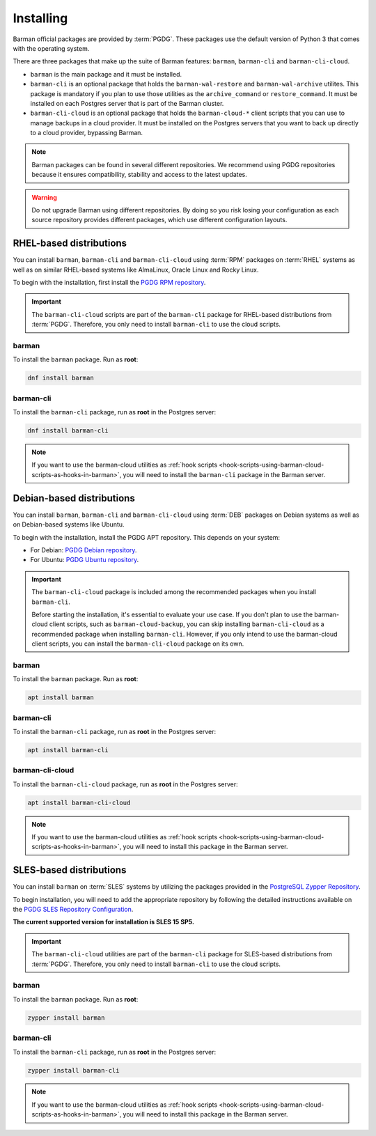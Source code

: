 .. _installation:

Installing
==========

Barman official packages are provided by :term:`PGDG`. These packages use the default
version of Python 3 that comes with the operating system.

There are three packages that make up the suite of Barman features: ``barman``,
``barman-cli`` and ``barman-cli-cloud``.

* ``barman`` is the main package and it must be installed.

* ``barman-cli`` is an optional package that holds the ``barman-wal-restore`` and
  ``barman-wal-archive`` utilites. This package is mandatory if you plan to use those
  utilities as the ``archive_command`` or ``restore_command``. It must be installed on
  each Postgres server that is part of the Barman cluster.

* ``barman-cli-cloud`` is an optional package that holds the ``barman-cloud-*`` client
  scripts that you can use to manage backups in a cloud provider. It must be installed
  on the Postgres servers that you want to back up directly to a cloud provider,
  bypassing Barman.


.. note::
    Barman packages can be found in several different repositories. We recommend using
    PGDG repositories because it ensures compatibility, stability and access to
    the latest updates.

.. warning::
    Do not upgrade Barman using different repositories. By doing so you risk losing your
    configuration as each source repository provides different packages, which use
    different configuration layouts.

.. _installation-rhel-based-distributions:

RHEL-based distributions
------------------------

You can install ``barman``, ``barman-cli`` and ``barman-cli-cloud`` using :term:`RPM`
packages on :term:`RHEL` systems as well as on similar RHEL-based systems like
AlmaLinux, Oracle Linux and Rocky Linux.

To begin with the installation, first install the
`PGDG RPM repository <https://www.postgresql.org/download/linux/redhat/>`_.

.. important::
   The ``barman-cli-cloud`` scripts are part of the ``barman-cli`` package for
   RHEL-based distributions from :term:`PGDG`. Therefore, you only need to install
   ``barman-cli`` to use the cloud scripts.

barman
^^^^^^

To install the ``barman`` package. Run as **root**:

.. code-block:: bash

   dnf install barman

barman-cli
^^^^^^^^^^

To install the ``barman-cli`` package, run as **root** in the Postgres server:

.. code-block:: bash

   dnf install barman-cli

.. note::
   If you want to use the barman-cloud utilities as
   :ref:`hook scripts <hook-scripts-using-barman-cloud-scripts-as-hooks-in-barman>`, you
   will need to install the ``barman-cli`` package in the Barman server.

.. _installation-debian-based-distributions:

Debian-based distributions
--------------------------

You can install ``barman``, ``barman-cli`` and ``barman-cli-cloud`` using :term:`DEB` packages
on Debian systems as well as on Debian-based systems like Ubuntu.

To begin with the installation, install the PGDG APT repository. This depends on your system:

* For Debian: `PGDG Debian repository <https://www.postgresql.org/download/linux/debian/>`_.
* For Ubuntu: `PGDG Ubuntu repository <https://www.postgresql.org/download/linux/ubuntu/>`_.

.. important::
   The ``barman-cli-cloud`` package is included among the recommended packages when you
   install ``barman-cli``.
   
   Before starting the installation, it's essential to evaluate your use case. If you
   don't plan to use the barman-cloud client scripts, such as ``barman-cloud-backup``,
   you can skip installing ``barman-cli-cloud`` as a recommended package when
   installing ``barman-cli``. However, if you only intend to use the barman-cloud client
   scripts, you can install the ``barman-cli-cloud`` package on its own.

barman
^^^^^^

To install the ``barman`` package. Run as **root**:

.. code-block:: bash

   apt install barman

barman-cli
^^^^^^^^^^

To install the ``barman-cli`` package, run as **root** in the Postgres server:

.. code-block:: bash

   apt install barman-cli

barman-cli-cloud
^^^^^^^^^^^^^^^^

To install the ``barman-cli-cloud`` package, run as **root** in the Postgres server:

.. code-block:: bash

   apt install barman-cli-cloud

.. note::
   If you want to use the barman-cloud utilities as
   :ref:`hook scripts <hook-scripts-using-barman-cloud-scripts-as-hooks-in-barman>`, you
   will need to install this package in the Barman server.

.. _installation-sles-based-distributions:

SLES-based distributions
------------------------

You can install ``barman`` on :term:`SLES` systems by utilizing the packages provided in
the `PostgreSQL Zypper Repository <https://zypp.postgresql.org/>`_.

To begin installation, you will need to add the appropriate repository by following the
detailed instructions available on the
`PGDG SLES Repository Configuration <https://zypp.postgresql.org/howtozypp/>`_.

**The current supported version for installation is SLES 15 SP5.**

.. important::
   The ``barman-cli-cloud`` utilities are part of the ``barman-cli`` package for
   SLES-based distributions from :term:`PGDG`. Therefore, you only need to install
   ``barman-cli`` to use the cloud scripts.

barman
^^^^^^

To install the ``barman`` package. Run as **root**:

.. code-block:: bash

   zypper install barman

barman-cli
^^^^^^^^^^

To install the ``barman-cli`` package, run as **root** in the Postgres server:

.. code-block:: bash

   zypper install barman-cli

.. note::
   If you want to use the barman-cloud utilities as
   :ref:`hook scripts <hook-scripts-using-barman-cloud-scripts-as-hooks-in-barman>`, you
   will need to install this package in the Barman server.